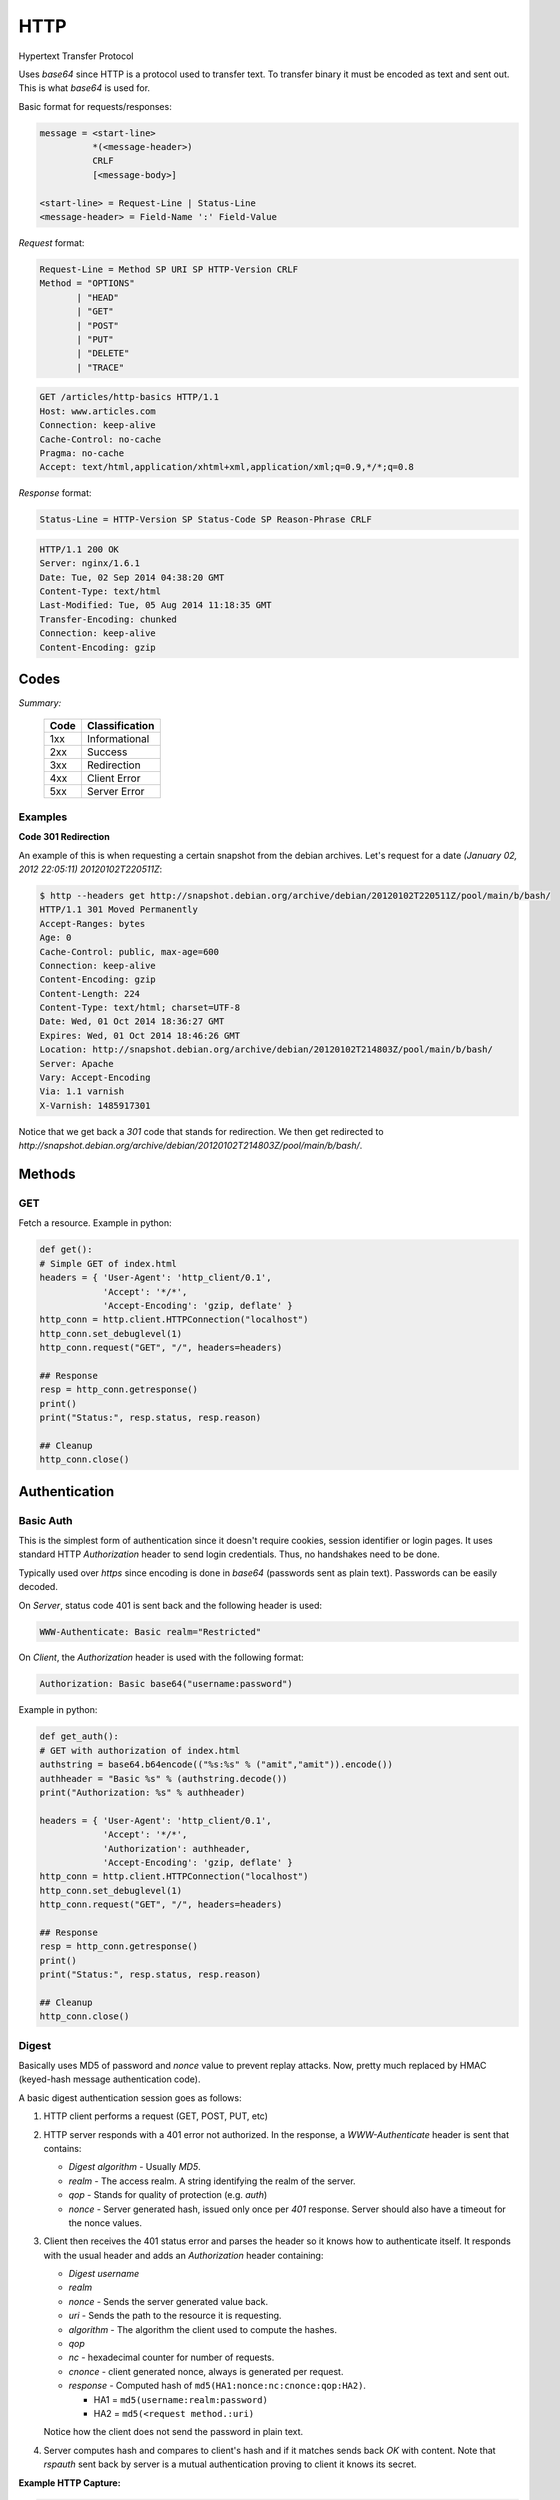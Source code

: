 HTTP
====

Hypertext Transfer Protocol

Uses *base64* since HTTP is a protocol used to transfer text. To
transfer binary it must be encoded as text and sent out. This is what
*base64* is used for.

Basic format for requests/responses:

.. code-block:: html

    message = <start-line>
              *(<message-header>)
              CRLF
              [<message-body>]
     
    <start-line> = Request-Line | Status-Line 
    <message-header> = Field-Name ':' Field-Value

*Request* format:

.. code-block:: html

    Request-Line = Method SP URI SP HTTP-Version CRLF
    Method = "OPTIONS"
           | "HEAD"  
           | "GET"  
           | "POST"  
           | "PUT"  
           | "DELETE"  
           | "TRACE"

.. code-block:: html

    GET /articles/http-basics HTTP/1.1
    Host: www.articles.com
    Connection: keep-alive
    Cache-Control: no-cache
    Pragma: no-cache
    Accept: text/html,application/xhtml+xml,application/xml;q=0.9,*/*;q=0.8

*Response* format:

.. code-block:: html

    Status-Line = HTTP-Version SP Status-Code SP Reason-Phrase CRLF

.. code-block:: html

    HTTP/1.1 200 OK
    Server: nginx/1.6.1
    Date: Tue, 02 Sep 2014 04:38:20 GMT
    Content-Type: text/html
    Last-Modified: Tue, 05 Aug 2014 11:18:35 GMT
    Transfer-Encoding: chunked
    Connection: keep-alive
    Content-Encoding: gzip

Codes
-----

*Summary:*

  ====  ==============
  Code  Classification
  ====  ==============
  1xx   Informational
  2xx   Success
  3xx   Redirection
  4xx   Client Error
  5xx   Server Error
  ====  ==============

Examples
^^^^^^^^

**Code 301 Redirection**

An example of this is when requesting a certain snapshot from the debian
archives. Let's request for a date *(January 02, 2012 22:05:11) 20120102T220511Z*:

.. code-block:: shell

    $ http --headers get http://snapshot.debian.org/archive/debian/20120102T220511Z/pool/main/b/bash/
    HTTP/1.1 301 Moved Permanently
    Accept-Ranges: bytes
    Age: 0
    Cache-Control: public, max-age=600
    Connection: keep-alive
    Content-Encoding: gzip
    Content-Length: 224
    Content-Type: text/html; charset=UTF-8
    Date: Wed, 01 Oct 2014 18:36:27 GMT
    Expires: Wed, 01 Oct 2014 18:46:26 GMT
    Location: http://snapshot.debian.org/archive/debian/20120102T214803Z/pool/main/b/bash/
    Server: Apache
    Vary: Accept-Encoding
    Via: 1.1 varnish
    X-Varnish: 1485917301

Notice that we get back a *301* code that stands for redirection. We
then get redirected to *http://snapshot.debian.org/archive/debian/20120102T214803Z/pool/main/b/bash/*.

Methods
-------

GET
^^^

Fetch a resource. Example in python:

.. code-block:: python

    def get():
    # Simple GET of index.html
    headers = { 'User-Agent': 'http_client/0.1',
                'Accept': '*/*',
                'Accept-Encoding': 'gzip, deflate' }
    http_conn = http.client.HTTPConnection("localhost")
    http_conn.set_debuglevel(1)
    http_conn.request("GET", "/", headers=headers)

    ## Response
    resp = http_conn.getresponse()
    print()
    print("Status:", resp.status, resp.reason)

    ## Cleanup
    http_conn.close()

Authentication
--------------

Basic Auth
^^^^^^^^^^

This is the simplest form of authentication since it doesn't require
cookies, session identifier or login pages. It uses standard HTTP
*Authorization* header to send login credentials. Thus, no handshakes
need to be done.

Typically used over *https* since encoding is done in *base64*
(passwords sent as plain text). Passwords can be easily decoded.

On *Server*, status code 401 is sent back and the following header is used:

.. code-block:: html

    WWW-Authenticate: Basic realm="Restricted"

On *Client*, the *Authorization* header is used with the following
format:

.. code-block:: html

    Authorization: Basic base64("username:password")

Example in python:

.. code-block:: python

    def get_auth():
    # GET with authorization of index.html
    authstring = base64.b64encode(("%s:%s" % ("amit","amit")).encode())
    authheader = "Basic %s" % (authstring.decode())
    print("Authorization: %s" % authheader)

    headers = { 'User-Agent': 'http_client/0.1',
                'Accept': '*/*',
                'Authorization': authheader,
                'Accept-Encoding': 'gzip, deflate' }
    http_conn = http.client.HTTPConnection("localhost")
    http_conn.set_debuglevel(1)
    http_conn.request("GET", "/", headers=headers)

    ## Response
    resp = http_conn.getresponse()
    print()
    print("Status:", resp.status, resp.reason)

    ## Cleanup
    http_conn.close()


Digest
^^^^^^

Basically uses MD5 of password and *nonce* value to prevent replay
attacks. Now, pretty much replaced by HMAC (keyed-hash message
authentication code).

A basic digest authentication session goes as follows:

#. HTTP client performs a request (GET, POST, PUT, etc)

#. HTTP server responds with a 401 error not authorized. In the
   response, a *WWW-Authenticate* header is sent that contains:

   * *Digest algorithm* - Usually *MD5*.
   * *realm* - The access realm. A string identifying the realm of the server.
   * *qop* - Stands for quality of protection (e.g. *auth*)
   * *nonce* - Server generated hash, issued only once per *401*
     response. Server should also have a timeout for the nonce values.

#. Client then receives the 401 status error and parses the header so it
   knows how to authenticate itself. It responds with the usual header
   and adds an *Authorization* header containing:

   * *Digest username*
   * *realm*
   * *nonce* - Sends the server generated value back.
   * *uri* - Sends the path to the resource it is requesting.
   * *algorithm* - The algorithm the client used to compute the hashes.
   * *qop*
   * *nc* - hexadecimal counter for number of requests.
   * *cnonce* - client generated nonce, always is generated per request.
   * *response* - Computed hash of ``md5(HA1:nonce:nc:cnonce:qop:HA2)``.

     * HA1 = ``md5(username:realm:password)``
     * HA2 = ``md5(<request method.:uri)``

   Notice how the client does not send the password in plain text.

#. Server computes hash and compares to client's hash and if it matches
   sends back *OK* with content. Note that *rspauth* sent back by server
   is a mutual authentication proving to client it knows its secret.

**Example HTTP Capture:**

.. code-block:: shell

    C:
    GET /files/ HTTP/1.1
    Host: localhost
    User-Agent: http_client/0.1
    Accept-Encoding: gzip, deflate
    Accept: */*

    S:
    HTTP/1.1 401 Unauthorized
    Server: nginx/1.6.1
    Date: Sat, 06 Sep 2014 02:09:24 GMT
    Content-Type: text/html
    Content-Length: 194
    Connection: keep-alive
    WWW-Authenticate: Digest algorithm="MD5", qop="auth", realm="Access
    Restricted", nonce="2a27b9b6540a6cd4"

    C:
    GET /files/ HTTP/1.1
    Host: localhost
    User-Agent: http_client/0.1
    Accept-Encoding: gzip, deflate
    Accept: */*
    Authorization: Digest username="amit", realm="Access Restricted",
    nonce="2a27b9b6540a6cd4", uri="/files/",
    response="421974c0c2805413b0d4187b9b143ecb", algorithm="MD5",
    qop="auth", nc=00000001, cnonce="e08190d5"

    S:
    .HTTP/1.1 200 OK
    Server: nginx/1.6.1
    Date: Sat, 06 Sep 2014 02:09:24 GMT
    Content-Type: text/html
    Transfer-Encoding: chunked
    Connection: keep-alive
    Authentication-Info: qop="auth", rspauth="33fea6914ddcc2a25b03aaef5d6b478b", cnonce="e08190d5", nc=00000001..
    Content-Encoding: gzip

**Example Python Code:**

.. code-block:: python

    def get_auth_digest():
        resp = get()

        # Get dictionary of headers
        headers = resp.getheader('WWW-Authenticate')
        h_list = [h.strip(' ') for h in headers.split(',')]
        #h_tuple = re.findall("(?P<name>.*?)=(?P<value>.*?)(?:,\s)", headers) 
        h_tuple = [tuple(h.split('=')) for h in h_list]
        f = lambda x: x.strip('"')
        h = {k:f(v) for k,v in h_tuple}
        print(h)

        # HA1 = md5(username:realm:password)
        ha1_str = "%s:%s:%s" % ("amit",h['realm'],"amit")
        ha1 = hashlib.md5(ha1_str.encode()).hexdigest()
        print("ha1:",ha1)

        # HA2 = md5(GET:uri) i.e. md5(GET:/files/)
        ha2_str = "%s:%s" % ('GET',path)
        ha2 = hashlib.md5(ha2_str.encode()).hexdigest()
        print("ha2:",ha2)

        # Generate cnonce
        cnonce = hashlib.sha1(str(random.random()).encode()).hexdigest()[:8]
        print("cnonce:",cnonce)

        # Generate response = md5(HA1:nonce:00000001:cnonce:qop:HA2)
        resp_str = "%s:%s:%s:%s:%s:%s" % (ha1,h['nonce'],"00000001",cnonce,h['qop'],ha2)
        resp_hash = hashlib.md5(resp_str.encode()).hexdigest()
        print("resp_hash:",resp_hash)

        # Do another get
        authheader = 'Digest username="%s", realm="%s", nonce="%s", ' \
                     'uri="%s", response="%s", algorithm="%s", qop="%s", nc=00000001, ' \
                     'cnonce="%s"' \
                     % ("amit", h['realm'], h['nonce'], path, resp_hash, h['Digest algorithm'], h['qop'], cnonce)
        print(authheader)
        headers = { 'User-Agent': 'http_client/0.1',
                    'Accept': '*/*',
                    'Accept-Encoding': 'gzip, deflate',
                    'Authorization': authheader
                  }
        get(headers)

Cookie Based
^^^^^^^^^^^^

Cookies are designed to maintain state. Thus, cookie based
authentication inherits this stateful principle. Cookie authentication
are the most common method used by web servers to know if the user is
still logged in or not. The browser keeps sending back the same cookie
to the server in every request.

Browsert uses **Set-Cookie** header to ask client to store the cookie.
The client uses **Cookie** header to send back the cookie to the server
so the server knows which client it is talking to.

Cookies are incompatible with *REST* style/architecture since *REST* is
stateless. According to *REST* style, cookies maintain site-wide state
while *REST* styles maintains application state. In *REST*, cookie
functionality can be achieved using anonymous authentication and
client-side state. *REST* also defines an alternative to cookies when
implementing shopping carts. According to *REST*:

*Likewise, the use of cookies to identify a user-specific "shopping
basket" within a server-side database could be more efficiently
implemented by defining the semantics of shopping items within the
hypermedia data formats, allowing the user agent to select and store
those items within their own client-side shopping basket, complete with
a URI to be used for check-out when the client is ready to purchase.*

Cookies have certain rules and attributes:

#. Name/value pair can't contain spaces or *;* *=*. Usually only ASCII
   characters. The *;* is uses as a delimiter.

#. The *Secure* attribute means this cookie is only used in encrypted
   communications.

#. The *HttpOnly* attribute means this cookie can only be used by
   http/https requests and not by JavaScript, etc. This prevents cross
   site scripting.

Other notes:

#. Not good practice to store username/password in cookies, even if it
   is hashed/salted, etc. Can be stolen and eventually cracked.

#. Cookie based authentication basically involves using the cookie the
   server sent to the client back to the server for every request.

Certificate Based
^^^^^^^^^^^^^^^^^

Idea is to separate those who verify password (the server will have a
copy or a hash of the password) and those who define the user identity.
Thus, certificate authority issues a private certificate to a user, and
guarantees that it can communicate using this key with the public key
issued to the other business party.

.. image:: images/02cert.png

The above image depicts certificate-based authentication. The client
asks the user to enter a password which unlocks the database holding the
private key. The client then uses this private key to sign a random data
and sends a certificate to the server. Thus, the password is never sent.

The `Red Hat Portal <https://access.redhat.com/documentation/en-US/Red_Hat_Certificate_System/8.0/html/Deployment_Guide/Introduction_to_Public_Key_Cryptography-Certificates_and_Authentication.html>`_ discusses this in great detail.

nginx `engineX`
---------------

Permissions
^^^^^^^^^^^

Make sure the permissions of the files in the directory are accessible
to the `other` group. Or change the permissions to the user that `nginx`
runs as (for debian it's `www-data`).

Setting up Basic Auth
^^^^^^^^^^^^^^^^^^^^^

1. Install **apache2-utils** to get **htpasswd**
2. Create an **.htpasswd** file in the web root. Make sure the
   permissions are *644*. Note that the password generated by *htpasswd*
   is an apache modified version of MD5.

.. code-block:: html

    sudo htpasswd -c /usr/share/nginx/html/.htpasswd amit

3. Update */etc/nginx/sites-available/default* in the location */* and
   reload *nginx*:

.. code-block:: html

    # Basic auth
    auth_basic "Restricted";
    auth_basic_user_file /etc/nginx/.htpasswd;

Setting up Digest Auth
^^^^^^^^^^^^^^^^^^^^^^

1. **apache2-utils** includes **htdigest** (similar to *htpasswd*) to
   generate digest key.
2. Create an **.htdigest** file in the web root. Make sure the
   permissions are *644*. Note that the *realm* here is *"Access
   Restricted"*.

.. code-block:: html

    sudo htdigest -c /usr/share/nginx/html/.htdigest "Access Restricted" amit

3. Need to build with *nginx-http-auth-digest* module from
   https://github.com/rains31/nginx-http-auth-digest. In order to do
   this, download *nginx* debian sources, copy *nginx-http-auth-digest*
   to *debian/modules*, and finally edit *debian/rules* to build
   *nginx-http-auth-digest* (look at *--add-module* config option).

4. Update */etc/nginx/sites-available/default* in the location */* and
   reload *nginx*:

.. code-block:: html

    # Digest auth
    auth_digest "Access Restricted";    # Realm
    auth_digest_user_file /usr/share/nginx/html/.htdigest;

Others
------

HTTPie - Command Line HTTP Client
^^^^^^^^^^^^^^^^^^^^^^^^^^^^^^^^^

Very useful and feature rich command line http client written in Python
(http://github.com/jakubroztocil/httpie).

Useful for debugging HTTP requests. For example:

.. code-block:: html

    $ http get http://localhost
    HTTP/1.1 200 OK
    Connection: keep-alive
    Content-Encoding: gzip
    Content-Type: text/html
    Date: Mon, 01 Sep 2014 18:31:03 GMT
    Last-Modified: Tue, 05 Aug 2014 11:18:35 GMT
    Server: nginx/1.6.1
    Transfer-Encoding: chunked
    
    <!DOCTYPE html>
    <html>
    <head>
    <title>Welcome to nginx!</title>
    <style>
        body {
            width: 35em;
            margin: 0 auto;
            font-family: Tahoma, Verdana, Arial, sans-serif;
        }
    </style>
    </head>
    <body>
    <h1>Welcome to nginx!</h1>
    <p>If you see this page, the nginx web server is successfully installed and
    working. Further configuration is required.</p>
    
    <p>For online documentation and support please refer to
    <a href="http://nginx.org/">nginx.org</a>.<br/>
    Commercial support is available at
    <a href="http://nginx.com/">nginx.com</a>.</p>
    
    <p><em>Thank you for using nginx.</em></p>
    </body>
    </html>

